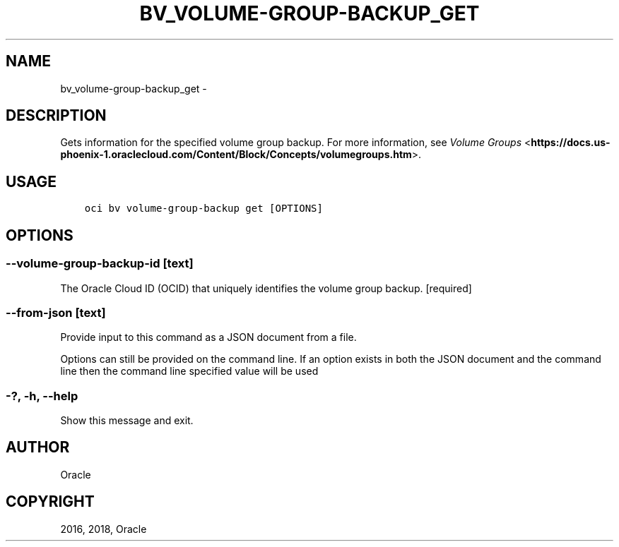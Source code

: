 .\" Man page generated from reStructuredText.
.
.TH "BV_VOLUME-GROUP-BACKUP_GET" "1" "Oct 17, 2018" "2.4.35" "OCI CLI Command Reference"
.SH NAME
bv_volume-group-backup_get \- 
.
.nr rst2man-indent-level 0
.
.de1 rstReportMargin
\\$1 \\n[an-margin]
level \\n[rst2man-indent-level]
level margin: \\n[rst2man-indent\\n[rst2man-indent-level]]
-
\\n[rst2man-indent0]
\\n[rst2man-indent1]
\\n[rst2man-indent2]
..
.de1 INDENT
.\" .rstReportMargin pre:
. RS \\$1
. nr rst2man-indent\\n[rst2man-indent-level] \\n[an-margin]
. nr rst2man-indent-level +1
.\" .rstReportMargin post:
..
.de UNINDENT
. RE
.\" indent \\n[an-margin]
.\" old: \\n[rst2man-indent\\n[rst2man-indent-level]]
.nr rst2man-indent-level -1
.\" new: \\n[rst2man-indent\\n[rst2man-indent-level]]
.in \\n[rst2man-indent\\n[rst2man-indent-level]]u
..
.SH DESCRIPTION
.sp
Gets information for the specified volume group backup. For more information, see \fI\%Volume Groups\fP <\fBhttps://docs.us-phoenix-1.oraclecloud.com/Content/Block/Concepts/volumegroups.htm\fP>\&.
.SH USAGE
.INDENT 0.0
.INDENT 3.5
.sp
.nf
.ft C
oci bv volume\-group\-backup get [OPTIONS]
.ft P
.fi
.UNINDENT
.UNINDENT
.SH OPTIONS
.SS \-\-volume\-group\-backup\-id [text]
.sp
The Oracle Cloud ID (OCID) that uniquely identifies the volume group backup. [required]
.SS \-\-from\-json [text]
.sp
Provide input to this command as a JSON document from a file.
.sp
Options can still be provided on the command line. If an option exists in both the JSON document and the command line then the command line specified value will be used
.SS \-?, \-h, \-\-help
.sp
Show this message and exit.
.SH AUTHOR
Oracle
.SH COPYRIGHT
2016, 2018, Oracle
.\" Generated by docutils manpage writer.
.
